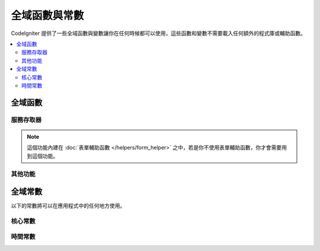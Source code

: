 ##############################
全域函數與常數
##############################

CodeIgniter 提供了一些全域函數與變數讓你在任何時候都可以使用，這些函數和變數不需要載入任何額外的程式庫或輔助函數。

.. contents::
    :local:
    :depth: 2


================
全域函數
================

服務存取器
=================

.. php:function:: cache ( [$key] )

    :param  string $key: 想要從快取項目中取出的快取名稱。（可選）
    :returns: 單獨指定的快取項目，或者是整個快取物件。
    :rtype: mixed

    如果沒有提供 $key ，將會回傳快取引擎的實體。如果提供了 $key ，則會回傳現在儲存在快取中的 $key 的值，如果沒有找到，則會回傳 null 。

    範例：
	
	::

     	$foo = cache('foo');
    	$cache = cache();

.. php:function:: env ( $key[, $default=null])

	:param string $key: 需要檢索的環境變數名稱
	:param mixed  $default: 如果沒有找到值，默認回傳的值。
	:returns: 環境變數，默認值或為 null 。
	:rtype: mixed

	用於檢索已經被設定過的環境變數，如果沒有找到，則會回傳一個默認值。將會是實際的布林值，而不是以字串表示。

	當與 .env 檔案結合使用時，這個函數會特別有用。用於設定環境本身的特定值，如資料庫設定、API 金鑰等等。

.. php:function:: esc ( $data, $context='html' [, $encoding])

	:param   string|array   $data: 預計被跳脫的資訊。
	:param   string   $context: 轉譯的內容，預設是 html 。
	:param   string   $encoding: 字串的編碼格式。
	:returns: 跳脫後的資料。
	:rtype: mixed

	在你的網頁中使用跳脫後的資訊，將可以防止 XSS 攻擊。這個函數使用 Laminas Escaper 程式庫來處理實際的資料過濾。

	如果 $data 是一個字串，那麼就會被轉譯後回傳。如果 $data 是一個陣列，那麼它就會針對陣列做循環，轉換調每個鍵/值的「值」。

	支援的內容值： html 、 js 、 css 、 url 、 attr 、 raw 、 null 。

.. php:function:: helper( $filename )

	:param   string|array  $filename: 要載入的輔助函數名稱，或者是含有多個輔助函數名稱的陣列。

	載入一個輔助函數檔案。

	詳情請參閱 :doc:`helpers` 頁面。

.. php:function:: lang($line[, $args[, $locale ]])

	:param string $line: 要檢索的文字行數。
	:param array  $args: 替代置換符號的資料陣列。
	:param string $locale: 指定要使用的語言環境，而非默認的語言環境。

	根據別名字串檢索特定的語言環境檔案。

	更多資訊，請參閱 :doc:`Localization </outgoing/localization>` 頁面。

.. php:function:: old( $key[, $default = null, [, $escape = 'html' ]] )

	:param string $key: 需要檢查的舊表單資料。
	:param mixed  $default: 如果 $key 不存在，則返回默認值。
	:param mixed  $escape: `轉譯 <#esc>`_ 內容或使用 false 禁用。
	:returns: 定義 key 的值，或者使用默認值。
	:rtype: mixed

	提供一個簡單的方法，可以從已經提交的表單中造訪「舊的輸入資料」。

	範例：
	
	::

		// in controller, checking form submittal
		if (! $model->save($user))
		{
			// 'withInput' is what specifies "old data"
			// should be saved.
			return redirect()->back()->withInput();
		}

		// In the view
		<input type="email" name="email" value="<?= old('email') ?>">
		// Or with arrays
		<input type="email" name="user[email]" value="<?= old('user.email') ?>">

.. note:: 這個功能內建在 :doc:`表單輔助函數 </helpers/form_helper>` 之中，若是你不使用表單輔助函數，你才會需要用到這個功能。

.. php:function:: session( [$key] )

	:param string $key: 需要檢查的 Session 項目名稱。
	:returns: 如果沒有傳入 $key ，則會回傳 Session 物件的實體；如果有傳入 $key ，則尋找 Session 中是否有這個值後回傳，若找不到則為 null。 
	:rtype: mixed

	提供一個訪問 Session 類別和檢索儲存值的便捷方法，更多訊息請參閱 :doc:`Sessions </libraries/sessions>` 頁面。

.. php:function:: timer( [$name] )

	:param string $name: 基準點的名稱。
	:returns: Timer 實體。
	:rtype: CodeIgniter\Debug\Timer

	提供快速造訪 Timer 類別的方法，你可以傳遞一個基準點名稱做為唯一引數。方法將從這個基準點開始計時，如果已經有一個帶有這個名子的 Timer 再運作，則會停止運作。

	範例::

		// Get an instance
		$timer = timer();

		// Set timer start and stop points
		timer('controller_loading');    // Will start the timer
		. . .
		timer('controller_loading');    // Will stop the running timer

.. php:function:: view ($name [, $data [, $options ]])

	:param   string   $name: 要載入的檔案名稱。
	:param   array    $data: 傳遞給視圖的 鍵/值 陣列。
	:param   array    $options: 將會傳遞給渲染類別的選項陣列。
	:returns: 輸出視圖。
	:rtype: string

	抓取目前的 RendererInterface 相容類別，並告訴它渲染所指定的視圖。提供便捷的方法，可以在控制器、程式庫與路由閉包中使用。

	在 `$options` 陣列中有一個選項可以使用，即 `saveData` 。它指定的資料將保持在同一請求多次呼叫的 `View()` 之中。在默認的情況下，這個視圖的資料將在顯示視圖後被棄用。

	提供 $option 陣列是為了方便第三方與 Twig 等程式庫的集成。

	範例::

		$data = ['user' => $user];

		echo view('user_profile', $data);

	更多詳情，請閱讀 :doc:`視圖 </outgoing/views>` 頁面。

其他功能
=======================

.. php:function:: csrf_token ()

	:returns: 當前 CSRF 令牌的名稱。
	:rtype: string

	回傳當前 CSRF 令牌的名稱。

.. php:function:: csrf_header ()

	:returns: 當前 CSRF 令牌的 header 名稱。
	:rtype: string

	當前 CSRF 令牌的 header 名稱。

.. php:function:: csrf_hash ()

	:returns: 當前 CSRF 的雜湊值。
	:rtype: string

	當前 CSRF 的雜湊值。

.. php:function:: csrf_field ()

	:returns: 一個帶有隱藏輸入的 HTML 字串，包含所有需要的 CSRF 訊息。
	:rtype: string

	回傳已經插入 CSRF 訊息的隱藏輸入：

	::

		<input type="hidden" name="{csrf_token}" value="{csrf_hash}">

.. php:function:: csrf_meta ()

	:returns: 一個包含 meta 標籤的 HTML 字串，包含所有需要的 CSRF 訊息。
	:rtype: string

	回傳一個已經插入了 CSRF 訊息的 meta 標籤：

	::

		<meta name="{csrf_header}" content="{csrf_hash}">

.. php:function:: force_https ( $duration = 31536000 [, $request = null [, $response = null]] )

	:param  int  $duration: 瀏覽器將連接到這個資源轉換成 HTTPS 的秒數。
	:param  RequestInterface $request: 目前 Request 物件的實體。
	:param  ResponseInterface $response: 目前 Response 物件的實體。

	檢查目前是否通過 HTTPS 造訪該頁面。如果是，將不動作。若否，則該使用者將會以 HTTPS 的形式被重新導向到當前 URL 。將會設定 HTTP Strict-Transport-Security 標頭，它將讓現代瀏覽器自動把 $duration 的所有 HTTP 請求修改為 HTTPS 請求。

.. php:function:: is_cli ()

	:returns: 如果該腳本是從命令列中執行，則回傳 TRUE 否則回傳 FALSE 。
	:rtype: bool

.. php:function:: log_message ($level, $message [, $context])

	:param   string   $level: 嚴重程度。
	:param   string   $message: 要記錄的訊息。
	:param   array    $context: 包含標籤與值的關聯陣列，在 $message 中被替換。
	:returns: 如果紀錄成功則為 TRUE ；如果紀錄失敗則為 FALSE 。
	:rtype: bool

	使用 **app/Config/Logger.php** 中定義的日誌處理程式來記錄訊息。
	
	級別可能是以下值之一： **emergency （緊急）** 、 **alert （提示）** 、 **critical （重要）** 、 **error （錯誤）** 、 **warning （警告）** 、 **notice （通知）** 、 **info （訊息）**，與 **debug （除錯）**.

	$context 可以用來替代訊息字串中的值，有關詳細資訊，請參閱 :doc:`日誌資訊 <logging>` 頁面。

.. php:function:: redirect( string $uri )

	:param  string  $uri: 使用者將被重新導向的目標 URL 。

	回傳一個 RedirectResponse 實體，允許使用者輕鬆創建重新定向：

	::

		// 返回上一頁
		return redirect()->back();

		// 前往特定的 URI
		return redirect()->to('/admin');

		// 前往 named/reverse-routed 的 URI
		return redirect()->route('named_route');

		// 在重新定向時保留舊的輸入值，這樣他們就可以被 `old()` 函數使用。
		return redirect()->back()->withInput();

		// 設定快閃訊息（Flash message）
		return redirect()->back()->with('foo', 'message');

	當傳遞 URL 到函數中時，它會被視為反向路由請求，而不是 relative/full 的 URI ，處理方式與使用 redirect()->route() 相同 ：

	::

        	// 前往 named/reverse-routed 的 URI
		return redirect('named_route');

.. php:function:: remove_invisible_characters($str[, $urlEncoded = TRUE])

	:param	string	$str: 輸入字串
	:param	bool	$urlEncoded: 是否要清除 URL 編碼的字元
	:returns:	Sanitized string
	:rtype:	string

	這個函數可以防止在 ASCII 字元間插入 NULL 字元，就像 Java\\0script 。

	範例：
	
	::

		remove_invisible_characters('Java\\0script');
		// 最後會輸出: 'Javascript'　字串

.. php:function:: route_to ( $method [, ...$params] )

	:param   string   $method: 命名路由的別名，或是要匹配的 控制器／方法 的名稱。
	:param   mixed   $params: 在路由中傳遞一個或多個要匹配的引數。

	根據命名的路由別名以及 控制器::方法 ，生成一個相對的 URI 組合。如果提供了引數，則引數將會生效。

	有關更多訊息，請見 :doc:`/incoming/routing` 頁面.

.. php:function:: service ( $name [, ...$params] )

	:param   string   $name: 要被載入的服務名稱。
	:param   mixed    $params: 傳遞給方法的一個或多個的引數。
	:returns: 指定的服務類別的實體。
	:rtype: mixed

	提供了對系統中定義的任何 :doc:`Services <../concepts/services>` 的方便訪問。這將始終回傳一個共享的類別實體，因此無論在一次的請求中呼叫多少次，都只會創建一個類別實體。

	範例：
	
	::

		$logger = service('logger');
		$renderer = service('renderer', APPPATH.'views/');

.. php:function:: single_service ( $name [, ...$params] )

	:param   string   $name: 要載入的服務名稱。
	:param   mixed    $params: 一個或多個要傳遞給服務方法的引數。
	:returns: 指定的服務類別的實體。
	:rtype: mixed

	與上面描述的 **service()** 函數相同，但呼叫這個函數每次都會回傳一個新的類別實體，而 **service** 每次的回傳則是相同的實體。

.. php:function:: stringify_attributes ( $attributes [, $js] )

	:param   mixed    $attributes: 字串、鍵值陣列或物件。
	:param   boolean  $js: 如果值不需要引號，則為 TRUE （ Javascript 風格 ）。
	:returns: 含有屬性 鍵／值 的字串，以逗號分開。
	:rtype: string

	輔助函數用於將字串、陣列或物件屬性串換成字串。

================
全域常數
================

以下的常數將可以在應用程式中的任何地方使用。

核心常數
==============

.. php:const:: APPPATH

	**app** 目錄的絕對路徑。

.. php:const:: ROOTPATH

	專案根目錄的絕對路徑，也就是 ``APPPATH`` 的上一層。

.. php:const:: SYSTEMPATH

	**system** 資料夾的絕對路徑。

.. php:const:: FCPATH

	存放前置（front）控制器的絕對路徑。

.. php:const:: WRITEPATH

	**writable** 目錄的絕對路徑。

時間常數
==============

.. php:const:: SECOND

	等於 1.

.. php:const:: MINUTE

	等於 60.

.. php:const:: HOUR

	等於 3600.

.. php:const:: DAY

	等於 86400.

.. php:const:: WEEK

	等於 604800.

.. php:const:: MONTH

	等於 2592000.

.. php:const:: YEAR

	等於 31536000.

.. php:const:: DECADE

	等於 315360000.

